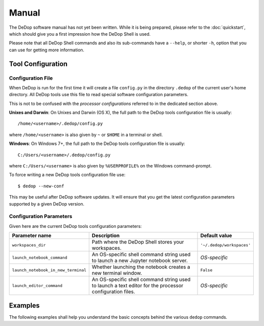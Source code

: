 ======
Manual
======

The DeDop software manual has not yet been written. While it is being prepared, please refer to the :doc:`quickstart`,
which should give you a first impression how the DeDop Shell is used.

Please note that all DeDop Shell commands and also its sub-commands have a ``--help``, or shorter ``-h``, option that
you can use for getting more information.

.. _tool_config:

Tool Configuration
==================

Configuration File
------------------

When DeDop is run for the first time it will create a file ``config.py`` in the directory ``.dedop`` of the
current user's home directory. All DeDop tools use this file to read special software configuration parameters.

This is not to be confused with the *processor configurations* referred to in the dedicated section above.

**Unixes and Darwin**: On Unixes and Darwin (OS X), the full path to the DeDop tools configuration file is usually::

    /home/<username>/.dedop/config.py

where ``/home/<username>`` is also given by ``~`` or ``$HOME`` in a terminal or shell.


**Windows**: On Windows 7+, the full path to the DeDop tools configuration file is usually::

    C:/Users/<username>/.dedop/config.py

where ``C:/Users/<username>`` is also given by ``%USERPROFILE%`` on the Windows command-prompt.

To force writing a new DeDop tools configuration file use::

    $ dedop --new-conf

This may be useful after DeDop software updates. It will ensure that you get the latest configuration parameters
supported by a given DeDop version.

Configuration Parameters
------------------------

Given here are the current DeDop tools configuration parameters:

===================================  =====================================================   ===========================
Parameter name                       Description                                             Default value
===================================  =====================================================   ===========================
``workspaces_dir``                   Path where the DeDop Shell stores your workspaces.      ``'~/.dedop/workspaces'``
``launch_notebook_command``          An OS-specific shell command string used to launch a    *OS-specific*
                                     new Jupyter notebook server.
``launch_notebook_in_new_terminal``  Whether launching the notebook creates a new terminal   ``False``
                                     window.
``launch_editor_command``            An OS-specific shell command string used to launch a    *OS-specific*
                                     text editor for the processor configuration files.
===================================  =====================================================   ===========================


.. _cli_examples:

Examples
========

The following examples shall help you understand the basic concepts behind the various ``dedop`` commands.

.. argparse::
   :module: dedop.cli.main
   :func: _make_dedop_parser
   :prog: dedop
